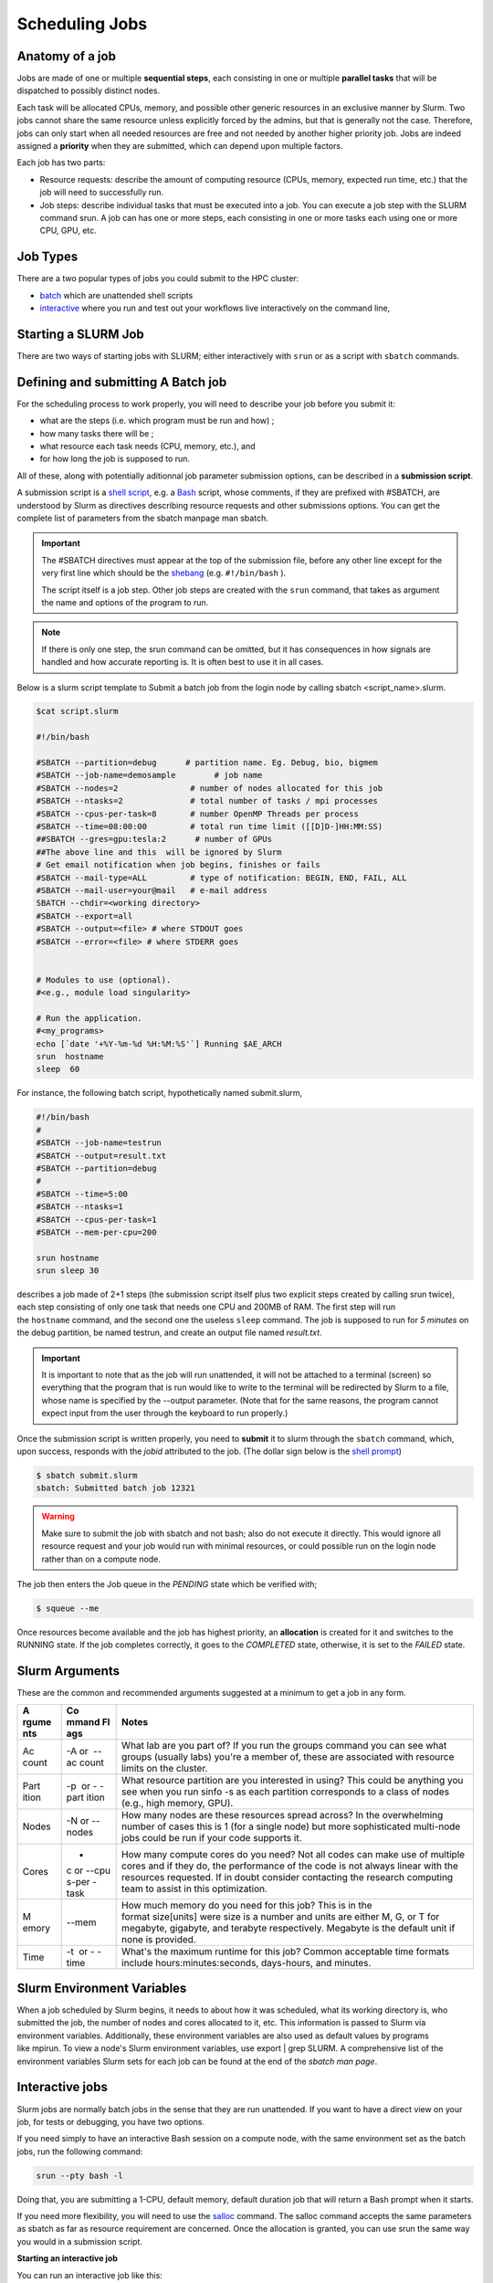 **Scheduling Jobs**
-------------------------

**Anatomy of a job**
======================

Jobs are made of one or multiple **sequential steps**, each consisting
in one or multiple **parallel tasks** that will be dispatched to
possibly distinct nodes.

Each task will be allocated CPUs, memory, and possible other generic
resources in an exclusive manner by Slurm. Two jobs cannot share the
same resource unless explicitly forced by the admins, but that is
generally not the case. Therefore, jobs can only start when all needed
resources are free and not needed by another higher priority job. Jobs
are indeed assigned a **priority** when they are submitted, which can
depend upon multiple factors. 

Each job has two parts:

- Resource requests: describe the amount of computing resource (CPUs,
  memory, expected run time, etc.) that the job will need to
  successfully run.

- Job steps: describe individual tasks that must be executed into a job.
  You can execute a job step with the SLURM command srun. A job can has
  one or more steps, each consisting in one or more tasks each using one
  or more CPU, GPU, etc.


**Job Types**
================

There are a two popular types of jobs you could submit to the HPC cluster:

- `batch <#scheduling-a-batch-job>`__ which are unattended shell scripts
- `interactive <#interactive-jobs>`__ where you run and test out your workflows live interactively on the command line,


**Starting a SLURM Job**
===============================

There are two ways of starting jobs with SLURM; either interactively
with ``srun`` or as a script with ``sbatch`` commands.



**Defining and submitting A Batch job**
==========================================
For the scheduling process to work properly, you will need to describe your job before you submit it:

- what are the steps (i.e. which program must be run and how) ;
- how many tasks there will be ;
- what resource each task needs (CPU, memory, etc.), and
- for how long the job is supposed to run.

All of these, along with potentially aditionnal job parameter submission options, can be described in a **submission script**.

A submission script is a `shell
script <https://en.wikipedia.org/wiki/Shell_script>`__, e.g.
a `Bash <https://en.wikipedia.org/wiki/Bash_(Unix_shell)>`__ script,
whose comments, if they are prefixed with #SBATCH, are understood by
Slurm as directives describing resource requests and other submissions
options. You can get the complete list of parameters from the sbatch
manpage man sbatch.

.. Important::

    The #SBATCH directives must appear at the top of the submission file,
    before any other line except for the very first line which should be
    the `shebang <https://en.wikipedia.org/wiki/Shebang_(Unix)>`__ (e.g. ``#!/bin/bash`` ).
    
    The script itself is a job step. Other job steps are created with
    the ``srun`` command, that takes as argument the name and options of the
    program to run.

.. Note::

    If there is only one step, the srun command can be omitted, but it has
    consequences in how signals are handled and how accurate reporting is.
    It is often best to use it in all cases.


Below is a slurm script template to Submit a batch job from the login node by calling sbatch <script_name>.slurm.

.. code-block:: python


    $cat script.slurm

    #!/bin/bash
    
    #SBATCH --partition=debug      # partition name. Eg. Debug, bio, bigmem
    #SBATCH --job-name=demosample        # job name
    #SBATCH --nodes=2               # number of nodes allocated for this job
    #SBATCH --ntasks=2              # total number of tasks / mpi processes
    #SBATCH --cpus-per-task=8       # number OpenMP Threads per process
    #SBATCH --time=08:00:00         # total run time limit ([[D]D-]HH:MM:SS)
    ##SBATCH --gres=gpu:tesla:2      # number of GPUs
    ##The above line and this  will be ignored by Slurm
    # Get email notification when job begins, finishes or fails
    #SBATCH --mail-type=ALL         # type of notification: BEGIN, END, FAIL, ALL
    #SBATCH --mail-user=your@mail   # e-mail address
    SBATCH --chdir=<working directory>
    #SBATCH --export=all
    #SBATCH --output=<file> # where STDOUT goes
    #SBATCH --error=<file> # where STDERR goes
    
    
    # Modules to use (optional).
    #<e.g., module load singularity>
    
    # Run the application.
    #<my_programs>
    echo [`date '+%Y-%m-%d %H:%M:%S'`] Running $AE_ARCH
    srun  hostname
    sleep  60 



For instance, the following batch script, hypothetically named submit.slurm,


.. code-block:: python

    #!/bin/bash
    #
    #SBATCH --job-name=testrun
    #SBATCH --output=result.txt
    #SBATCH --partition=debug
    #
    #SBATCH --time=5:00
    #SBATCH --ntasks=1
    #SBATCH --cpus-per-task=1
    #SBATCH --mem-per-cpu=200
    
    srun hostname
    srun sleep 30

describes a job made of 2+1 steps (the submission script itself plus two
explicit steps created by calling srun twice), each step consisting of
only one task that needs one CPU and 200MB of RAM. The first step will
run the ``hostname`` command, and the second one the useless ``sleep`` command.
The job is supposed to run for *5 minutes* on the debug partition, be
named testrun, and create an output file named *result.txt*.


.. Important::

    It is important to note that as the job will run unattended, it will not
    be attached to a terminal (screen) so everything that the program that
    is run would like to write to the terminal will be redirected by Slurm
    to a file, whose name is specified by the --output parameter. (Note that
    for the same reasons, the program cannot expect input from the user
    through the keyboard to run properly.)

Once the submission script is written properly, you need
to **submit** it to slurm through the ``sbatch`` command, which, upon
success, responds with the *jobid* attributed to the job. (The dollar
sign below is the `shell
prompt <https://en.wikipedia.org/wiki/Unix_shell#Bourne_shell>`__)

.. code-block:: python
  
    $ sbatch submit.slurm
    sbatch: Submitted batch job 12321

.. Warning::

  Make sure to submit the job with sbatch and not bash; also do not
  execute it directly. This would ignore all resource request and your job
  would run with minimal resources, or could possible run on the login node
  rather than on a compute node.

The job then enters the Job queue in the *PENDING* state which be verified with;

.. code-block:: python

    $ squeue --me

Once resources become available and the job has highest priority,
an **allocation** is created for it and switches to the RUNNING state. If
the job completes correctly, it goes to the *COMPLETED* state,
otherwise, it is set to the *FAILED* state.


**Slurm Arguments**
======================

These are the common and recommended arguments suggested at a minimum to
get a job in any form.

+-------+-------+-----------------------------------------------------+
| **A   | **Co  | **Notes**                                           |
| rgume | mmand |                                                     |
| nts** | Fl    |                                                     |
|       | ags** |                                                     |
+=======+=======+=====================================================+
| Ac    | -A or | What lab are you part of? If you run                |
| count |  --ac | the groups command you can see what groups (usually |
|       | count | labs) you're a member of, these are associated with |
|       |       | resource limits on the cluster.                     |
+-------+-------+-----------------------------------------------------+
| Part  | -p    | What resource partition are you interested in       |
| ition |  or - | using? This could be anything you see when you      |
|       | -part | run sinfo -s as each partition corresponds to a     |
|       | ition | class of nodes (e.g., high memory, GPU).            |
+-------+-------+-----------------------------------------------------+
| Nodes | -N    | How many nodes are these resources spread across?   |
|       | or -- | In the overwhelming number of cases this is 1 (for  |
|       | nodes | a single node) but more sophisticated multi-node    |
|       |       | jobs could be run if your code supports it.         |
+-------+-------+-----------------------------------------------------+
| Cores | -     | How many compute cores do you need? Not all codes   |
|       | c or  | can make use of multiple cores and if they do, the  |
|       | --cpu | performance of the code is not always linear with   |
|       | s-per | the resources requested. If in doubt consider       |
|       | -task | contacting the research computing team to assist in |
|       |       | this optimization.                                  |
+-------+-------+-----------------------------------------------------+
| M     | --mem | How much memory do you need for this job? This is   |
| emory |       | in the format size[units] were size is a number and |
|       |       | units are either M, G, or T for megabyte, gigabyte, |
|       |       | and terabyte respectively. Megabyte is the default  |
|       |       | unit if none is provided.                           |
+-------+-------+-----------------------------------------------------+
| Time  | -t    | What's the maximum runtime for this job? Common     |
|       |  or - | acceptable time formats                             |
|       | -time | include hours:minutes:seconds, days-hours,          |
|       |       | and minutes.                                        |
+-------+-------+-----------------------------------------------------+


**Slurm Environment Variables**
================================

When a job scheduled by Slurm begins, it needs to about how it was
scheduled, what its working directory is, who submitted the job, the
number of nodes and cores allocated to it, etc. This information is
passed to Slurm via environment variables. Additionally, these
environment variables are also used as default values by programs
like mpirun. To view a node's Slurm environment variables, use export \|
grep SLURM. A comprehensive list of the environment variables Slurm sets
for each job can be found at the end of the *sbatch man page*.



**Interactive jobs**
==========================

Slurm jobs are normally batch jobs in the sense that they are run
unattended. If you want to have a direct view on your job, for tests or
debugging, you have two options.

If you need simply to have an interactive Bash session on a compute
node, with the same environment set as the batch jobs, run the following
command:

.. code-block:: python

    srun --pty bash -l

Doing that, you are submitting a 1-CPU, default memory, default duration
job that will return a Bash prompt when it starts.

If you need more flexibility, you will need to use
the `salloc <https://slurm.schedmd.com/salloc.html>`__ command.
The salloc command accepts the same parameters as sbatch as far as
resource requirement are concerned. Once the allocation is granted, you
can use srun the same way you would in a submission script.


**Starting an interactive job**

You can run an interactive job like this:

.. code-block:: python

    $ srun --nodes=1 --ntasks-per-node=1 --time=01:00:00 --pty bash -i

Here we ask for a single core on one interactive node for one hour with
the default amount of memory. The command prompt will appear as soon as
the job starts.

This is how it looks once the interactive job starts:

.. code-block:: python

    srun: job 12345 queued **and** waiting **for** resources
    srun: job 12345 has been allocated resources

Exit the bash shell to end the job. If you exceed the time or memory
limits the job will also abort.

Interactive jobs have the same policies as normal batch jobs, there are
no extra restrictions. You should be aware that you might be sharing the
node with other users, so play nice.

Some users have experienced problems with the command, then it has
helped to specify the cpu account:

.. code-block:: python

    $ srun --account=<NAME_OF_MY_ACCOUNT> --nodes=1 --ntasks-per-node=1
    --time=01:00:00 --pty bash -i


**Interactive Jobs (Single Node)**

Resources for interactive jobs are attained either using ``salloc``. To
request a compute node from the **bio partition** (biol)
interactively consider the example below.

*# Below replace the word account with an account name you belong to*

*# Use sinfo to see your accounts and partitions*

.. code-block:: python
    salloc -A account -p bio -N 1 -c 4 --mem=12G --time=2:45:00

You are asking slurm for 4 compute cores with 12GB of memory for 2 hours and 45 minutes
spread across 1 node (single machine). The ``salloc`` command will
automatically create an interactive shell session on an allocated node.


**Interactive Jobs (Multi Node)**

Building upon the previous section, if -N or --nodes is >1 when
running ``salloc`` you are automatically placed into a shell of one of the
allocated nodes. This shell is NOT part of a Slurm task. To view the
names of the remainder of your allocated nodes use ``scontrol show
hostnames``. The ``srun`` command can be used to execute a command on all of
the allocated nodes as shown in the example session below.

.. code-block:: python

    [user@allot ~]$ salloc -N 2 -p full -A stf --time=5 --mem=5G
    salloc: Pending job allocation 2620960
    salloc: job 2620960 queued and waiting for resources
    salloc: job 2620960 has been allocated resources
    salloc: Granted job allocation 2620960
    salloc: Waiting for resource configuration
    salloc: Nodes giga[002-003] are ready for job
    
    [user@allot ~]$ srun hostname
    giga002
    giga003
    


.. note::

- If you are not allocated a session with the specified --mem value, try
  smaller memory values

For more details, read the *salloc man page*.


**Keeping interactive jobs alive**

Interactive jobs die when you disconnect from the login node either by
choice or by internet connection problems. To keep a job alive you can
use a terminal multiplexer like tmux or screen.

tmux allows you to run processes as usual in your standard bash shell

You start tmux on the login node before you get a interactive slurm
session with srun and then do all the work in it. In case of a
disconnect you simply reconnect to the login node and attach to the tmux
session again by typing:

.. code-block:: python

    tmux attach

or in case you have multiple sessions running:

.. code-block:: python

  tmux list-session
  tmux attach -t SESSION_NUMBER

As long as the tmux session is not closed or terminated (e.g. by a
server restart) your session should continue. 

To log out a tmux session without closing it you have to press CTRL-B
(that the Ctrl key and simultaneously “b”, which is the standard tmux
prefix) and then “d” (without the quotation marks). To close a session
just close the bash session with either CTRL-D or type exit. You can get
a list of all tmux commands by CTRL-B and the ? (question mark). See
also `this
page <https://www.hamvocke.com/blog/a-quick-and-easy-guide-to-tmux/>`__ for
a short tutorial of tmux. Otherwise working inside of a tmux session is
almost the same as a normal bash session.





**Job related environment variables**

Here we list some environment variables that are defined when you run a
job script. These is not a complete list. Please consult the `SLURM documentation <https://slurm.schedmd.com/sbatch.html#SECTION_INPUT-ENVIRONMENT-VARIABLES>`_ for a complete list.


+--------------------------+--------------------------------------------------------------------------+
| Variable                 | Description                                                              |
+==========================+==========================================================================+
| $SLURM_JOB_ID            | The Job ID.                                                              |
+--------------------------+--------------------------------------------------------------------------+
| $SLURM_JOBID             | Deprecated. Same as $SLURM_JOB_ID                                        |
+--------------------------+--------------------------------------------------------------------------+
| $SLURM_SUBMIT_DIR        | The path of the job submission directory.                                |
+--------------------------+--------------------------------------------------------------------------+
| $SLURM_SUBMIT_HOST       | The hostname of the node used for job submission.                        |
+--------------------------+--------------------------------------------------------------------------+
| $SLURM_JOB_NODELIST      | Contains the definition (list) of the nodes that is assigned to the job. |
+--------------------------+--------------------------------------------------------------------------+
| $SLURM_NODELIST          | Deprecated. Same as SLURM_JOB_NODELIST.                                  |
+--------------------------+--------------------------------------------------------------------------+
| $SLURM_CPUS_PER_TASK     | Number of CPUs per task.                                                 |
+--------------------------+--------------------------------------------------------------------------+
| $SLURM_CPUS_ON_NODE      | Number of CPUs on the allocated node.                                    |
+--------------------------+--------------------------------------------------------------------------+
| $SLURM_JOB_CPUS_PER_NODE | Count of processors available to the job on this node.                   |
+--------------------------+--------------------------------------------------------------------------+
| $SLURM_CPUS_PER_GPU      | Number of CPUs requested per allocated GPU.                              |
+--------------------------+--------------------------------------------------------------------------+
| $SLURM_MEM_PER_CPU       | Memory per CPU. Same as --mem-per-cpu .                                  |
+--------------------------+--------------------------------------------------------------------------+
| $SLURM_MEM_PER_GPU       | Memory per GPU.                                                          |
+--------------------------+--------------------------------------------------------------------------+
| $SLURM_MEM_PER_NODE      | Memory per node. Same as --mem .                                         |
+--------------------------+--------------------------------------------------------------------------+
| $SLURM_GPUS              | Number of GPUs requested.                                                |
+--------------------------+--------------------------------------------------------------------------+
| $SLURM_NTASKS            | Same as -n, –ntasks. The number of tasks.                                |
+--------------------------+--------------------------------------------------------------------------+
| $SLURM_NTASKS_PER_NODE   | Number of tasks requested per node.                                      |
+--------------------------+--------------------------------------------------------------------------+
| $SLURM_NTASKS_PER_SOCKET | Number of tasks requested per socket.                                    |
+--------------------------+--------------------------------------------------------------------------+
| $SLURM_NTASKS_PER_CORE   | Number of tasks requested per core.                                      |
+--------------------------+--------------------------------------------------------------------------+
| $SLURM_NTASKS_PER_GPU    | Number of tasks requested per GPU.                                       |
+--------------------------+--------------------------------------------------------------------------+
| $SLURM_NPROCS            | Same as -n, --ntasks. See $SLURM_NTASKS.                                 |
+--------------------------+--------------------------------------------------------------------------+
| $SLURM_NNODES            | Total number of nodes in the job’s resource allocation.                  |
+--------------------------+--------------------------------------------------------------------------+
| $SLURM_TASKS_PER_NODE    | Number of tasks to be initiated on each node.                            |
+--------------------------+--------------------------------------------------------------------------+
| $SLURM_ARRAY_JOB_ID      | Job array’s master job ID number.                                        |
+--------------------------+--------------------------------------------------------------------------+
| $SLURM_ARRAY_TASK_ID     | Job array ID (index) number.                                             |
+--------------------------+--------------------------------------------------------------------------+
| $SLURM_ARRAY_TASK_COUNT  | Total number of tasks in a job array.                                    |
+--------------------------+--------------------------------------------------------------------------+
| $SLURM_ARRAY_TASK_MAX    | Job array’s maximum ID (index) number.                                   |
+--------------------------+--------------------------------------------------------------------------+
| $SLURM_ARRAY_TASK_MIN    | Job array’s minimum ID (index) number.                                   |
+--------------------------+--------------------------------------------------------------------------+
